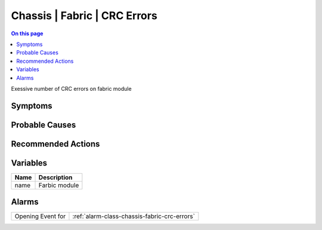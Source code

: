 .. _event-class-chassis-fabric-crc-errors:

=============================
Chassis | Fabric | CRC Errors
=============================
.. contents:: On this page
    :local:
    :backlinks: none
    :depth: 1
    :class: singlecol

Exessive number of CRC errors on fabric module

Symptoms
--------
.. todo::
    Describe Chassis | Fabric | CRC Errors symptoms

Probable Causes
---------------
.. todo::
    Describe Chassis | Fabric | CRC Errors probable causes

Recommended Actions
-------------------
.. todo::
    Describe Chassis | Fabric | CRC Errors recommended actions

Variables
----------
==================== ==================================================
Name                 Description
==================== ==================================================
name                 Farbic module
==================== ==================================================

Alarms
------
================= ======================================================================
Opening Event for :ref:`alarm-class-chassis-fabric-crc-errors`
================= ======================================================================

